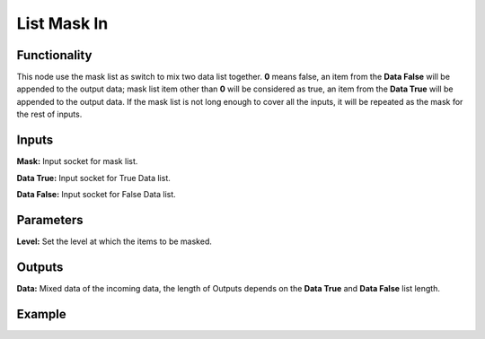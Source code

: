 List Mask In
============

Functionality
-------------

This node use the mask list as switch to mix two data list together. **0** means false, an item from the **Data False** will be appended to the output data; mask list item other than **0** will be considered as true, an item from the **Data True** will be appended to the output data. If the mask list is not long enough to cover all the inputs, it will be repeated as the mask for the rest of inputs. 

Inputs
------

**Mask:** Input socket for mask list.

**Data True:** Input socket for True Data list.

**Data False:** Input socket for False Data list.



Parameters
----------

**Level:** Set the level at which the items to be masked.


Outputs
-------

**Data:** Mixed data of the incoming data, the length of Outputs depends on the  **Data True** and  **Data False** list length.

Example
-------

.. image:: https://cloud.githubusercontent.com/assets/5409756/11457323/e7af5960-96e0-11e5-86e0-a9401f5e059e.png
  :alt: ListMaskDemo.PNG

